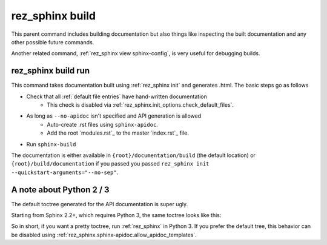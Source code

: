 .. _rez_sphinx build:

################
rez_sphinx build
################

This parent command includes building documentation but also things like
inspecting the built documentation and any other possible future commands.

Another related command, :ref:`rez_sphinx view sphinx-config`, is very useful
for debugging builds.


.. _rez_sphinx build run:

rez_sphinx build run
********************

This command takes documentation built using :ref:`rez_sphinx init` and
generates .html. The basic steps go as follows

- Check that all :ref:`default file entries` have hand-written documentation
    - This check is disabled via :ref:`rez_sphinx.init_options.check_default_files`.
- As long as ``--no-apidoc`` isn't specified and API generation is allowed
    - Auto-create .rst files using ``sphinx-apidoc``.
    - Add the root `modules.rst`_ to the master `index.rst`_ file.
- Run ``sphinx-build``

The documentation is either available in ``{root}/documentation/build`` (the
default location) or ``{root}/build/documentation`` if you passed you passed
``rez_sphinx init --quickstart-arguments="--no-sep"``.


.. _rez_sphinx apidoc templates:

A note about Python 2 / 3
*************************

The default toctree generated for the API documentation is super ugly.

.. image:: images/python_2_api_toctree.png

Starting from Sphinx 2.2+, which requires Python 3, the same toctree looks like this:

.. image:: images/python_3_api_toctree.png

So in short, if you want a pretty toctree, run :ref:`rez_sphinx` in Python 3.
If you prefer the default tree, this behavior can be disabled using
:ref:`rez_sphinx.sphinx-apidoc.allow_apidoc_templates`.
